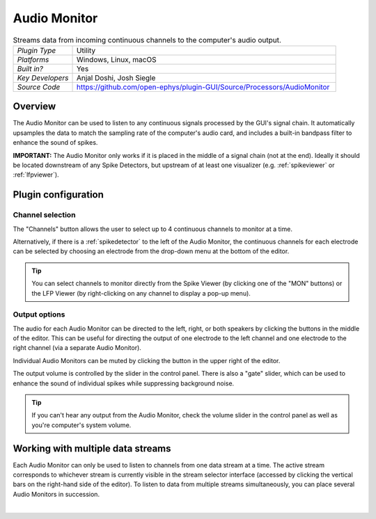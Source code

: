 .. _audiomonitor:
.. role:: raw-html-m2r(raw)
   :format: html

#################
Audio Monitor
#################

.. image:: ../../_static/images/plugins/audiomonitor/audiomonitor-01.png
  :alt: Annotated Audio Monitor settings interface

.. csv-table:: Streams data from incoming continuous channels to the computer's audio output.
   :widths: 18, 80

   "*Plugin Type*", "Utility"
   "*Platforms*", "Windows, Linux, macOS"
   "*Built in?*", "Yes"
   "*Key Developers*", "Anjal Doshi, Josh Siegle"
   "*Source Code*", "https://github.com/open-ephys/plugin-GUI/Source/Processors/AudioMonitor"



Overview
=========================

The Audio Monitor can be used to listen to any continuous signals processed by the GUI's signal chain. It automatically upsamples the data to match the sampling rate of the computer's audio card, and includes a built-in bandpass filter to enhance the sound of spikes.

**IMPORTANT:** The Audio Monitor only works if it is placed in the middle of a signal chain (not at the end). Ideally it should be located downstream of any Spike Detectors, but upstream of at least one visualizer (e.g. :ref:`spikeviewer` or :ref:`lfpviewer`).

Plugin configuration
====================

Channel selection
------------------

The "Channels" button allows the user to select up to 4 continuous channels to monitor at a time. 

Alternatively, if there is a :ref:`spikedetector` to the left of the Audio Monitor, the continuous channels for each electrode can be selected by choosing an electrode from the drop-down menu at the bottom of the editor.

.. tip:: You can select channels to monitor directly from the Spike Viewer (by clicking one of the "MON" buttons) or the LFP Viewer (by right-clicking on any channel to display a pop-up menu).

Output options
------------------

The audio for each Audio Monitor can be directed to the left, right, or both speakers by clicking the buttons in the middle of the editor. This can be useful for directing the output of one electrode to the left channel and one electrode to the right channel (via a separate Audio Monitor).

Individual Audio Monitors can be muted by clicking the button in the upper right of the editor.

The output volume is controlled by the slider in the control panel. There is also a "gate" slider, which can be used to enhance the sound of individual spikes while suppressing background noise.

.. tip:: If you can't hear any output from the Audio Monitor, check the volume slider in the control panel as well as you're computer's system volume.

Working with multiple data streams
===================================

Each Audio Monitor can only be used to listen to channels from one data stream at a time. The active stream corresponds to whichever stream is currently visible in the stream selector interface (accessed by clicking the vertical bars on the right-hand side of the editor). To listen to data from multiple streams simultaneously, you can place several Audio Monitors in succession.

|


